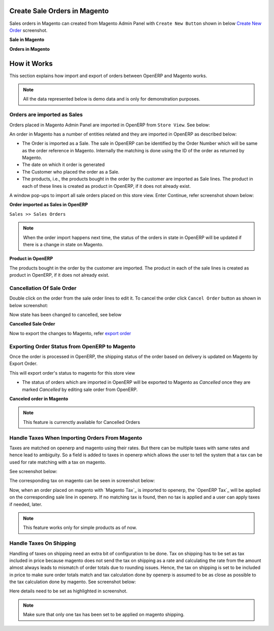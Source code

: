 Create Sale Orders in Magento
=============================

Sales orders in Magento can created from Magento Admin Panel with ``Create
New Button`` shown in below `Create New Order`_ screenshot.

.. _Create New Order:

**Sale in Magento**

.. image:: _images/Sales_orders.png
   :width: 800
   :align: center

**Orders in Magento**

.. image:: _images/Sales_orders_order.png
   :width: 800
   :align: center

How it Works
============

This section explains how import and export of orders between OpenERP and
Magento works.

.. note::
   All the data represented below is demo data and is only for demonstration
   purposes.

Orders are imported as Sales
----------------------------

Orders placed in Magento Admin Panel are imported in OpenERP from ``Store
View``. See below:

.. image:: _images/Import_orders.png
   :width: 800
   :align: center

An order in Magento has a number of entities related and they are
imported in OpenERP as described below:

* The Order is imported as a Sale. The sale in OpenERP can be identified by
  the Order Number which will be same as the order reference in Magento.
  Internally the matching is done using the ID of the order as returned by
  Magento.

* The date on which it order is generated

* The Customer who placed the order as a Sale.

* The products, i.e., the products bought in the order by the customer are
  imported as Sale lines. The product in each of these lines is created as
  product in OpenERP, if it does not already exist.

A window pop-ups to import all sale orders placed on this store view.
Enter Continue, refer screenshot shown below:

.. image:: _images/Continue_import_orders.png
   :width: 800
   :align: center

**Order imported as Sales in OpenERP**

| ``Sales >> Sales Orders``

.. image:: _images/Sale_order.png
   :width: 800
   :align: center

.. note::
   When the order import happens next time, the status of the orders in
   state in OpenERP will be updated if there is a change in state on Magento.

**Product in OpenERP**

.. image:: _images/Imported_products.png
   :width: 800
   :align: center

The products bought in the order by the customer are imported. The product in
each of the sale lines is created as product in OpenERP, if it does not already
exist.

Cancellation Of Sale Order
--------------------------

Double click on the order from the sale order lines to edit it. To cancel
the order click ``Cancel Order`` button as shown in below screenshot:

.. image:: _images/Cancel.png
   :width: 1000
   :align: center

Now state has been changed to cancelled, see below

**Cancelled Sale Order**

.. image:: _images/Cancelled.png
   :width: 800
   :align: center

Now to export the changes to Magento, refer `export order`_

.. _export order:

Exporting Order Status from OpenERP to Magento
----------------------------------------------

Once the order is processed in OpenERP, the shipping status of the order
based on delivery is updated on Magento by Export Order.

.. image:: _images/Export_orders.png
   :width: 800
   :align: center

This will export order's status to magento for this store view

* The status of orders which are imported in OpenERP will be exported to
  Magento as `Cancelled` once they are marked `Cancelled` by editing sale order
  from OpenERP.

**Canceled order in Magento**

.. image:: _images/Cancel_order.png
   :width: 800
   :align: center

.. note::
   This feature is currenctly available for Cancelled Orders


Handle Taxes When Importing Orders From Magento
------------------------------------------------

Taxes are matched on openerp and magento using their rates. But there can be
multiple taxes with same rates and hence lead to ambiguity.
So a field is added to taxes in openerp which allows the user to tell the system
that a tax can be used for rate matching with a tax on magento.

See screenshot below:

.. _openerp-tax:
.. image:: _images/openerp_tax.png
   :width: 800
   :align: center

The corresponding tax on magento can be seen in screenshot below:

.. _magento-tax:
.. image:: _images/magento_tax.png
   :width: 800
   :align: center

Now, when an order placed on magento with `Magento Tax`_ is imported to openerp,
the `OpenERP Tax`_ will be applied on the corresponding sale line in openerp. If
no matching tax is found, then no tax is applied and a user can apply taxes if
needed, later.

.. note::
   This feature works only for simple products as of now.


Handle Taxes On Shipping
------------------------

Handling of taxes on shipping need an extra bit of configuration to be done.
Tax on shipping has to be set as tax included in price because magento
does not send the tax on shipping as a rate and calculating the rate from
the amount almost always leads to mismatch of order totals due to rounding
issues. Hence, the tax on shipping is set to be included in price to make
sure order totals match and tax calculation done by openerp is assumed to
be as close as possible to the tax calculation done by magento.
See screenshot below:

.. image:: _images/openerp-shipping-tax.png
   :width: 800
   :align: center

Here details need to be set as highlighted in screenshot.

.. note::
   Make sure that only one tax has been set to be applied on magento
   shipping.
